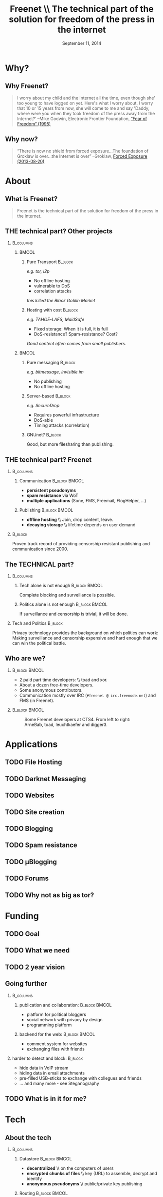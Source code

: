 #+title: Freenet \\ \vspace{0.5cm} \scriptsize The technical part of the solution for freedom of the press in the internet
#+LaTeX_CLASS: beamer
#+LaTeX_CLASS_OPTIONS: [presentation]
#+BEAMER_THEME: default
#+DATE: September 11, 2014
#+options: H:2
#+COLUMNS: %45ITEM %10BEAMER_env(Env) %10BEAMER_envargs(Env Args) %4BEAMER_col(Col) %8BEAMER_extra(Extra)
#+PROPERTY: BEAMER_col_ALL 0.1 0.2 0.3 0.4 0.5 0.6 0.7 0.8 0.9 0.0 :ETC

* Why?

** Why Freenet?

#+BEGIN_QUOTE
I worry about my child and the Internet all the time, even though she' too young to have logged on yet. Here's what I worry about. I worry that 10 or 15 years from now, she will come to me and say 'Daddy, where were you when they took freedom of the press away from the Internet?'
--Mike Godwin, Electronic Frontier Foundation, [[https://w2.eff.org/Misc/EFF/quotes.eff.txt][“Fear of Freedom” (1995)]]
#+END_QUOTE

** Why now?

#+BEGIN_QUOTE
“There is now no shield from forced exposure…The foundation of Groklaw is over…the Internet is over” --Groklaw, [[http://www.groklaw.net/article.php?story=20130818120421175][Forced Exposure (2013-08-20)]]
#+END_QUOTE

* About
** What is Freenet?

#+BEGIN_QUOTE
Freenet is the technical part of the solution for freedom of the press in the internet.
#+END_QUOTE

** THE technical part? Other projects
***                                                               :B_columns:
    :PROPERTIES:
    :BEAMER_env: columns
    :END:
****                                                                  :BMCOL:
     :PROPERTIES:
     :BEAMER_col: 0.45
     :END:


***** Pure Transport                                     :B_block:
     :PROPERTIES:
     :BEAMER_env: block
     :END:

/e.g. tor, i2p/

- No offline hosting
- vulnerable to DoS
- correlation attacks

#+latex: \small
/this killed the Black Goblin Market/

***** Hosting with cost                                             :B_block:
     :PROPERTIES:
     :BEAMER_env: block
     :END:

/e.g. TAHOE-LAFS, MaidSafe/

- Fixed storage: When it is full, it is full
- DoS-resistance? Spam-resistance? Cost?

/Good content often comes from small publishers./

****                                                                  :BMCOL:
     :PROPERTIES:
     :BEAMER_col: 0.45
     :END:

***** Pure messaging                                                :B_block:
     :PROPERTIES:
     :BEAMER_env: block
     :END:

/e.g. bitmessage, invisible.im/

- No publishing
- No offline hosting

***** Server-based                                                  :B_block:
     :PROPERTIES:
     :BEAMER_env: block
     :END:

/e.g. SecureDrop/

- Requires powerful infrastructure 
- DoS-able
- Timing attacks (correlation)

***** GNUnet?                                                       :B_block:
     :PROPERTIES:
     :BEAMER_env: block
     :END:

Good, but more filesharing than publishing.

** THE technical part? Freenet

***                                                               :B_columns:
    :PROPERTIES:
    :BEAMER_env: columns
    :END:
**** Communication                                            :B_block:BMCOL:
    :PROPERTIES:
    :BEAMER_col: 0.45
    :BEAMER_env: block
    :END:

- *persistent pseudonyms*
- *spam resistance* via WoT
- *multiple applications* (Sone, FMS, Freemail, FlogHelper, ...)

**** Publishing                                               :B_block:BMCOL:
    :PROPERTIES:
    :BEAMER_col: 0.45
    :BEAMER_env: block
    :END:

- *offline hosting* \\ Join, drop content, leave.
- *decaying storage* \\ lifetime depends on user demand

***                                                                 :B_block:
    :PROPERTIES:
    :BEAMER_env: block
    :END:

Proven track record of providing censorship resistant publishing and communication since 2000.

** The TECHNICAL part?
***                                                               :B_columns:
    :PROPERTIES:
    :BEAMER_env: columns
    :END:
**** Tech alone is not enough                                 :B_block:BMCOL:
    :PROPERTIES:
    :BEAMER_col: 0.45
    :BEAMER_env: block
    :END:

Complete blocking and surveillance is possible.

**** Politics alone is not enough                             :B_block:BMCOL:
     :PROPERTIES:
     :BEAMER_col: 0.45
     :BEAMER_env: block
     :END:

If surveillance and censorship is trivial, it will be done.

*** Tech and Politics                                               :B_block:
    :PROPERTIES:
    :BEAMER_env: block
    :END:

Privacy technology provides the background on which politics can work: Making surveillance and censorship expensive and hard enough that we can win the political battle.

** Who are we?

***                                                           :B_block:BMCOL:
    :PROPERTIES:
    :BEAMER_env: block
    :BEAMER_col: 0.6
    :END:

- 2 paid part time developers: \\ toad and xor.
- About a dozen free-time developers.
- Some anonymous contributors.
- Communication mostly over IRC (=#freenet @ irc.freenode.net=) and FMS
  (in Freenet).

***                                                           :B_block:BMCOL:
    :PROPERTIES:
    :BEAMER_env: block
    :BEAMER_col: 0.35
    :END:

#+caption: Some Freenet developers at CTS4. From left to right: ArneBab, toad, leuchtkaefer and digger3.
[[file:freenet-cts4-20130930_135137.jpg]]


* Applications
** TODO File Hosting

# Left: Upload a file: Key-selection, File-selection

# Right: Upload Queue, Download Queue

# decentralized pastebin

** TODO Darknet Messaging

# Confidential messaging friend-to-friend

# with file hosting: confidential pastebin

** TODO Websites

# nerdageddon

# we call them freesites

** TODO Site creation

# Howto-screenshot + jSite + freesitemgr

** TODO Blogging

# Flog helper, Sitelink

** TODO Spam resistance

# WoT: List of IDs

** TODO μBlogging

# Sone

** TODO Forums

# FMS

** TODO Why not as big as tor?

# Focus (rabbit defocussed)

# Money
* Funding
** TODO Goal

# Journalist + Whistleblower

** TODO What we need

# 2-8 people, 3-5 years

# Minimal, Good, Ideal

** TODO 2 year vision

** Going further

***                                                               :B_columns:
    :PROPERTIES:
    :BEAMER_env: columns
    :END:
**** publication and collaboration:          :B_block:BMCOL:
     :PROPERTIES:
     :BEAMER_col: 0.45
     :BEAMER_env: block
     :END:

   - platform for political bloggers
   - social network with privacy by design
   - programming platform

**** backend for the web:                                     :B_block:BMCOL:
     :PROPERTIES:
     :BEAMER_col: 0.45
     :BEAMER_env: block
     :END:

   - comment system for websites
   - exchanging files with friends

*** harder to detect and block:                                     :B_block:
    :PROPERTIES:
    :BEAMER_env: block
    :END:

  - hide data in VoIP stream
  - hiding data in email attachments
  - pre-filled USB-sticks to exchange with collegues and friends
  - … and many more - see Steganography

** TODO What is in it for me?

# If it’s safe enough for whistleblowers, it’s safe enough to give you privacy.

# The more people use Freenet, the safer it gets (plausible deniability + hide in the forest).

* Tech

** About the tech
***                                                               :B_columns:
    :PROPERTIES:
    :BEAMER_env: columns
    :END:
**** Datastore                                                :B_block:BMCOL:
    :PROPERTIES:
    :BEAMER_col: 0.45
    :BEAMER_env: block
    :END:

- *decentralized* \\ on the computers of users
- *encrypted chunks of files* \\ key (URL) to assemble, decrypt and identify
- *anonymous pseudonyms* \\ public/private key publishing

**** Routing                                                  :B_block:BMCOL:
    :PROPERTIES:
    :BEAMER_col: 0.45
    :BEAMER_env: block
    :END:

- *small world*: scale free
- *optional friend-to-friend* (Darknet)
- *location*: [0..1) for each file chunk and node
- *find route*: from node to file chunk
- *forward data*: travels along the route

*** Applications                                                    :B_block:
    :PROPERTIES:
    :BEAMER_env: block
    :END:

- *subscribe to keys*: 30s to 30 min round trip time.
- *base for applications*: Websites, Forums, Microblogging, Chat.
- *spam resistance*: Web of Trust (2 implementations).

** Routing

***                                                                   :BMCOL:
    :PROPERTIES:
    :BEAMER_col: 0.62
    :END:

#+caption: Finding the route to a chunk of data.
[[./freenet-routing.png]]

** Network structure

*** Opennet                                                   :B_block:BMCOL:
    :PROPERTIES:
    :BEAMER_env: block
    :BEAMER_col: 0.45
    :END:

- *Optimize peer-connections* \\ via success-metric
- *Distance Constraint* \\ maximum number of long connections

*** Darknet (friend-to-friend)                                :B_block:BMCOL:
    :PROPERTIES:
    :BEAMER_env: block
    :BEAMER_col: 0.45
    :END:

- *Assume small world* \\ connections to people known in real life
- *Reconstruct* \\ the structure by swapping locations

** Measured Network Structure

#+caption: Link length distribution in Freenet. The green line would be an ideal network. Blue would be a random network. Red is the measured distribution. Randomization from local requests, churn and inhomogenity in the network skew the distribution.
[[./607-plot_link_length.png]]


** Routing Simulation

#+BEGIN_SRC python :tangle randomroute.py :exports none :results output
  import numpy
  import pylab
  import math
  import matplotlib.cm
  size = 1000
  locs = numpy.random.random(size)
  outdegree = int(math.log(size, 2))
  
  
  def plotlinklengths(nets, title, filepath=None):
    pylab.clf()
    for net in nets:
        lengths = []
        for node in net:
          for link in net[node]:
            lengths.append(abs(link - node))
        pylab.plot(sorted(lengths), numpy.arange(len(lengths))/float(len(lengths)))
    pylab.xscale("log")
    pylab.xlabel("link length")
    pylab.ylabel("fraction of links with this length or less")
    pylab.title(title)
    if filepath:
      pylab.savefig(filepath)
    else:
      pylab.show()
  
  
  def plotring(locs, paths, title, filepath=None):
    pylab.clf()
    ringx = numpy.sin(locs*math.pi*2)
    ringy = numpy.cos(locs*math.pi*2)
    pylab.scatter(ringx, ringy)# , color=matplotlib.cm.spectral(locs))
    for path in paths:
        path = numpy.array(path)
        pathx = numpy.sin(path*math.pi*2)
        pathy = numpy.cos(path*math.pi*2)
        for n,x in enumerate(pathx):
          try:
            xp1 = pathx[n+1]
            y = pathy[n]
            yp1 = pathy[n+1]
            # color = matplotlib.cm.spectral(locs[n])
          except:
            break
          # pylab.plot([x, xp1], [y, yp1])# , color=color)
        pylab.plot(pathx, pathy)# , color=color)
    pylab.title(title)
    if filepath:
      pylab.savefig(filepath)
    else:
      pylab.show()
  
  
  def step(path, node, peers, target):
    # depth first traversal
    p = set(path)
    untested = [peer for peer in list(peers)
                if not peer in p]
    if not untested:
      if not path[:-1]:
         raise ValueError("No nodes to test and cannot step back: Cannot find a route to the target in this network.")
      # step back
      return path[-2]
    best = sorted(untested, key=lambda peer: abs(peer - target))[0]
    if best == node:
      if not path[:-1]:
         raise ValueError("Cannot find a route to the target in this network.")
      best = path[-2]
    return best
  
  
  def randomrouting(locs, start, target, filepath=None):
      path = [start]
      randomnet = {}
      for i in locs:
        peers = numpy.random.choice(locs, size=outdegree, replace=False)
        randomnet[i] = peers
      # show random net
      links = []
      for i in randomnet:
        links.append(randomnet[i])
      # route on random net
      while path[-1] != target:
        node = path[-1]
        peers = randomnet[node]
        path.append(step(path, node, peers, target))
      return randomnet, path
  
  
  def smallworldrouting(locs, start, target, filepath=None):
      path = [start]
      # small world routing
      smallworldnet = {}
      sortedlocs = sorted(list(locs))
      lensortedlocs = len(sortedlocs)
      linksperhop = max(1, outdegree//3)
      for i in sortedlocs:
          smallworldnet[i] = []
      # know your neighbors
      halfnumshortlinks = max(1, linksperhop/2)
      maxshortdistance = outdegree/2
      for dist in range(halfnumshortlinks):
        for n, i in enumerate(sortedlocs):
          down = min(numpy.random.choice(maxshortdistance, 3)) + 1
          up = min(numpy.random.choice(maxshortdistance, 3)) + 1
          lower = sortedlocs[(n-down)%lensortedlocs]
          while lower in smallworldnet[i]:
              down += 1
              lower = sortedlocs[(n-down)%lensortedlocs]
          upper = sortedlocs[(n+up)%lensortedlocs]
          while upper in smallworldnet[i]:
              up += 1
              upper = sortedlocs[(n+up)%lensortedlocs]
          smallworldnet[i].append(lower)
          smallworldnet[i].append(upper)
      # long connections
      numlonglinks = linksperhop
      for n, i in enumerate(sortedlocs):
        smallworldnet[i].extend(list(numpy.random.choice(sortedlocs, size=numlonglinks, replace=False)))
      # as many medium size links as left after substracting the long and short links
      nummediumlinks = outdegree-(linksperhop*2)
      maxmediumdistance = max(lensortedlocs/10, 4)
      for i in range(nummediumlinks):
        for n, i in enumerate(sortedlocs):
          down = numpy.random.choice(maxmediumdistance) + 1
          up = numpy.random.choice(maxmediumdistance) + 1
          lower = (n-down)%lensortedlocs
          upper = (n+up)%lensortedlocs
          smallworldnet[i].append(sortedlocs[lower])
          smallworldnet[i].append(sortedlocs[upper])
      # show small world net
      links = []
      for i in smallworldnet:
        links.append(smallworldnet[i])
      # route on small world net
      while path[-1] != target:
        node = path[-1]
        peers = smallworldnet[node]
        path.append(step(path, node, peers, target))
      return smallworldnet, path
  
  randompaths = []
  smallworldpaths = []
  randomnets = []
  smallworldnets = []
  for i in range(10):
      target = numpy.random.choice(locs)
      start = numpy.random.choice(locs)
      randomnet, randompath = randomrouting(locs, start, target)
      smallworldnet, smallworldpath = smallworldrouting(locs, start, target)
      randompaths.append(randompath)
      smallworldpaths.append(smallworldpath)
      randomnets.append(randomnet)
      smallworldnets.append(smallworldnet)
  
  randompathlens = [len(p) for p in randompaths]
  smallworldpathlens = [len(p) for p in smallworldpaths]
  
  plotlinklengths(randomnets+smallworldnets, "Link lengths", 
           filepath="size-{}-hash-{}-linklengths.png".format(
             len(locs), hash(tuple(locs))))
  plotring(locs, randompaths, "random paths", 
           filepath="size-{}-hash-{}-meanlen-{}-random.png".format(
             len(locs), hash(tuple(locs)), int(numpy.mean(randompathlens))))
  plotring(locs, smallworldpaths, "small world paths", 
           filepath="size-{}-hash-{}-meanlen-{}-smallworld.png".format(
             len(locs), hash(tuple(locs)), int(numpy.mean(smallworldpathlens))))
  print "random:", randompathlens
  print "small world:", smallworldpathlens

#+END_SRC

#+RESULTS:
: random: [62, 88, 130, 17, 153, 97, 89, 185, 53, 6]
: small world: [5, 12, 6, 6, 3, 9, 7, 6, 5, 4]


*** Random routing                                            :B_block:BMCOL:
    :PROPERTIES:
    :BEAMER_col: 0.45
    :BEAMER_env: block
    :END:

#+caption: 10 paths between locations on a random network. Average path length: 143.
[[./size-1000-hash-5713902561315010956-meanlen-143-random.png]]

*** Small world routing                                       :B_block:BMCOL:
    :PROPERTIES:
    :BEAMER_env: block
    :BEAMER_col: 0.45
    :END:

#+caption: 10 paths between locations on a small world network. Average path length: 15.
[[./size-1000-hash-5713902561315010956-meanlen-15-smallworld.png]]

#+RESULTS:
: random: [203, 151, 50, 84, 27, 169, 258, 265, 18, 232]
: small world: [5, 3, 6, 9, 4, 11, 7, 8, 5, 4]

** TODO Link length of the Simulations


